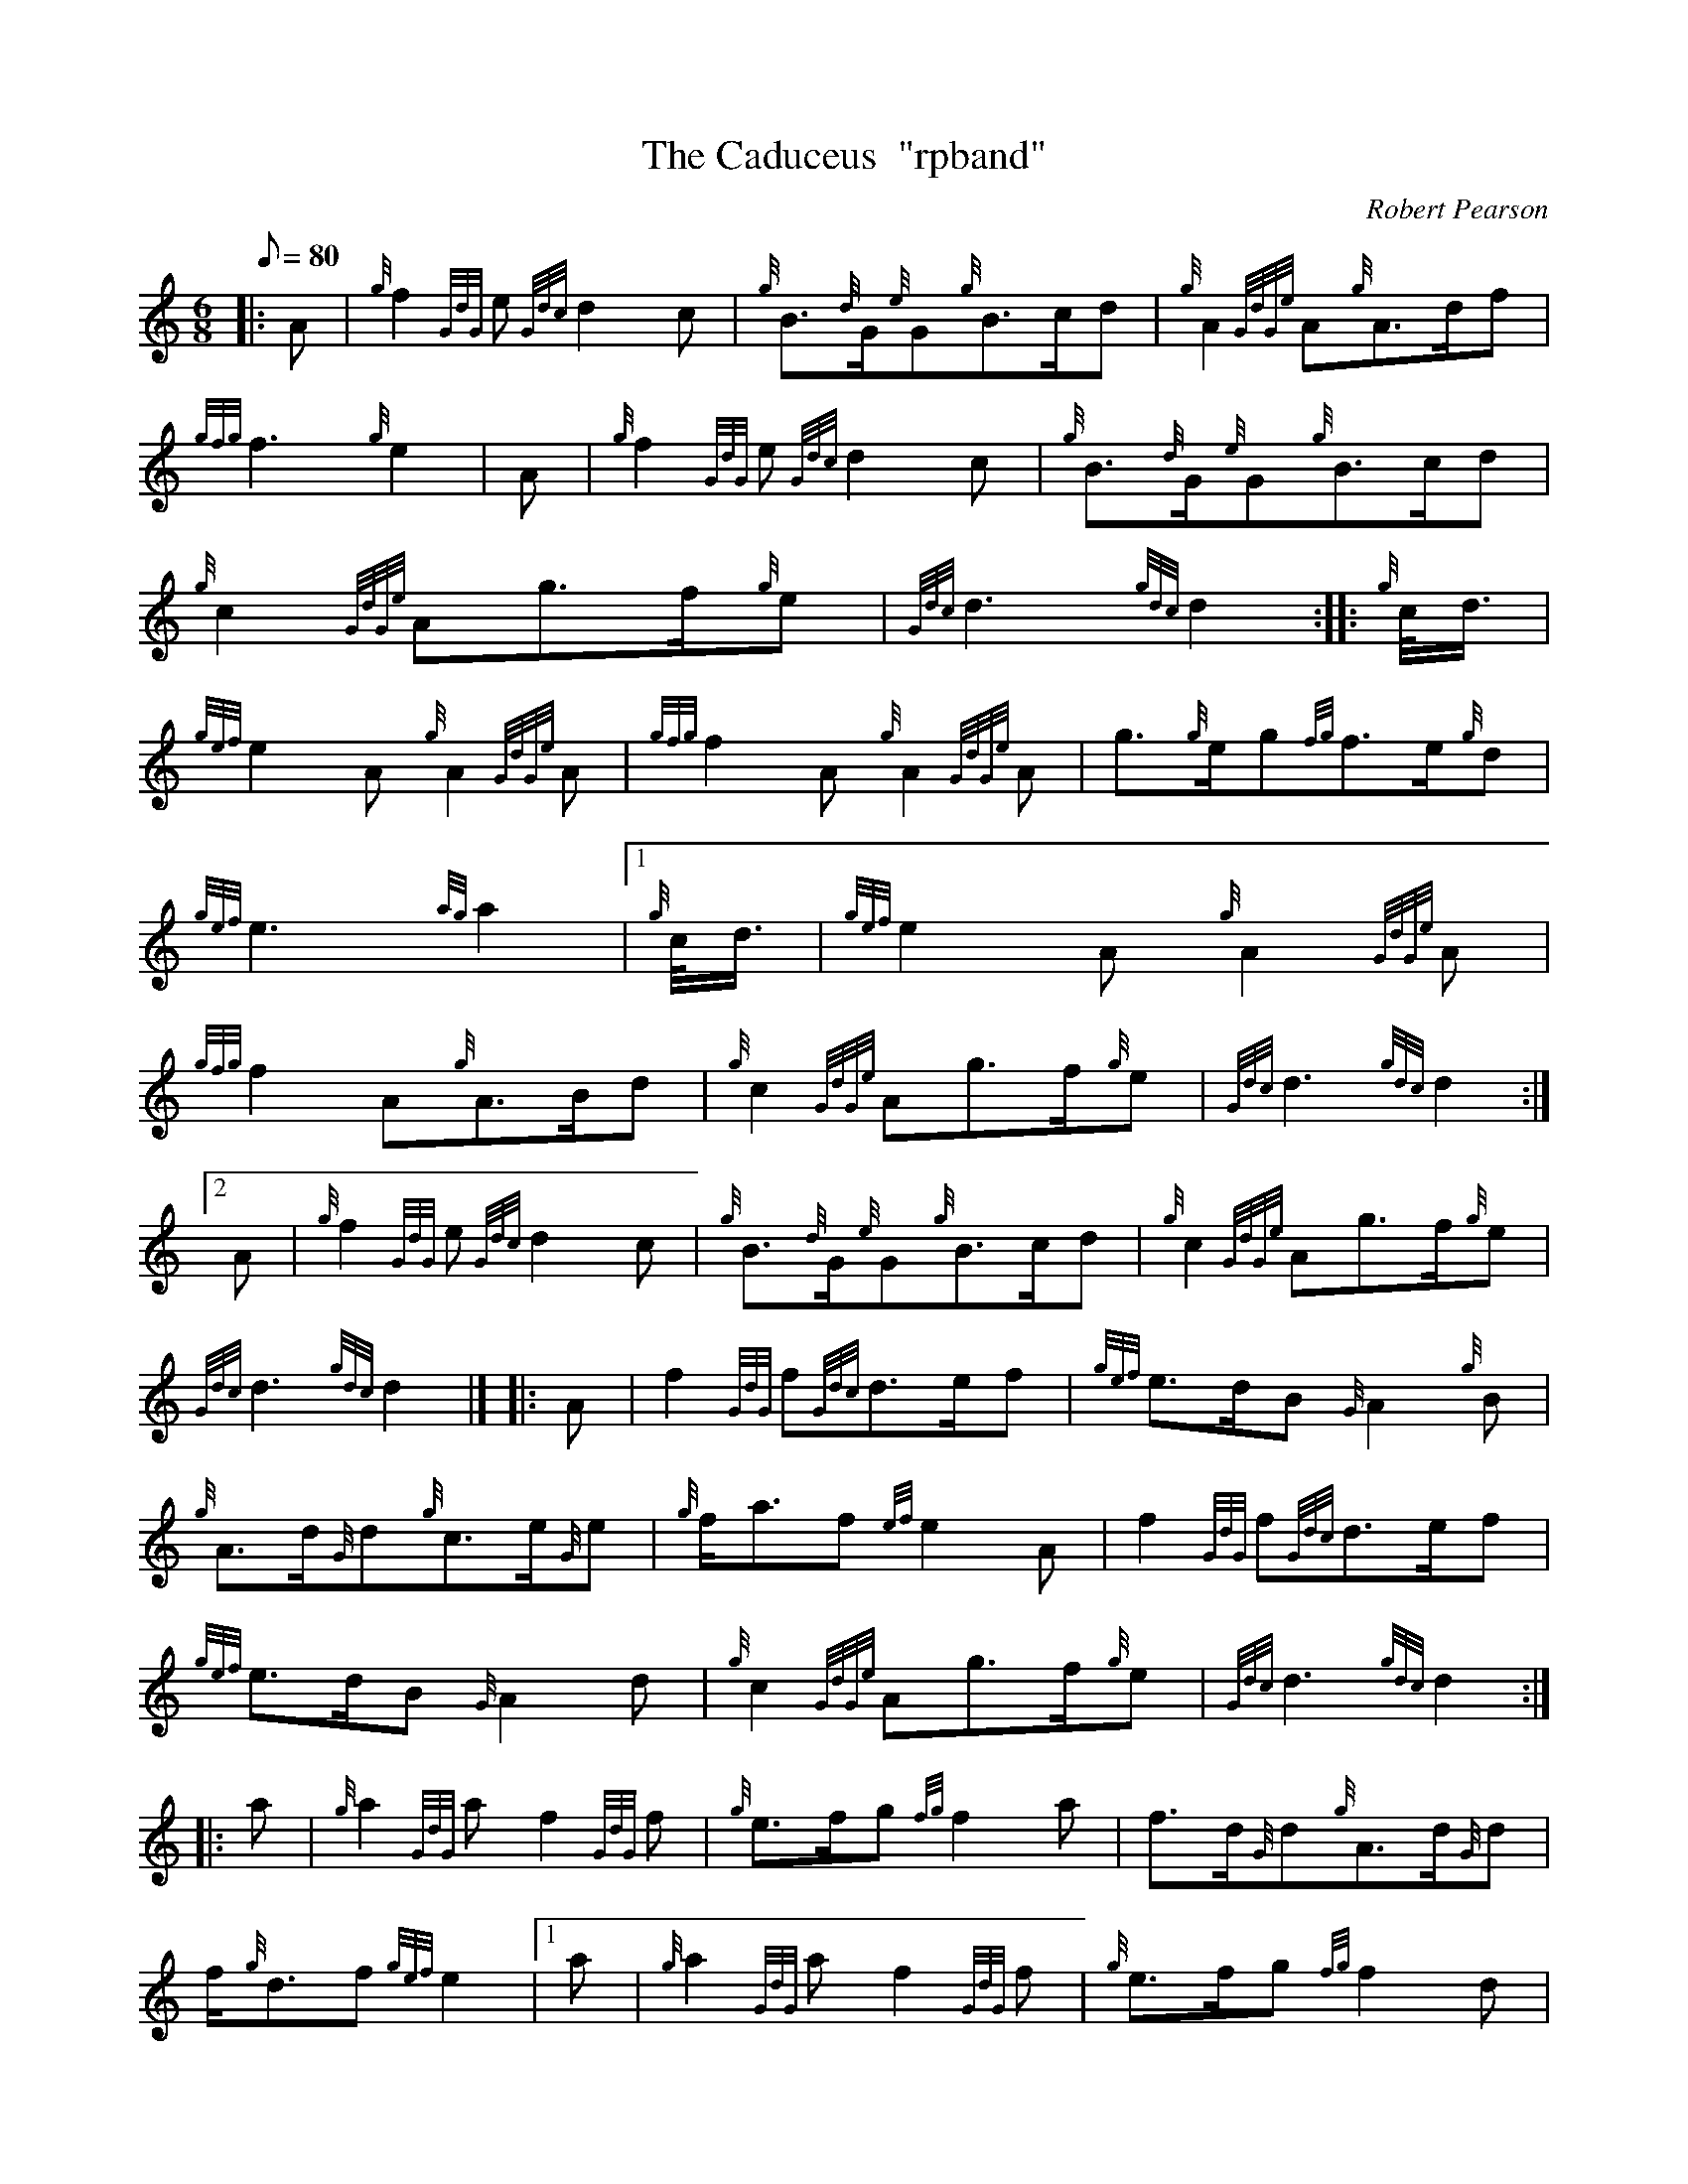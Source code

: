 X: 1
T:The Caduceus  "rpband"
M:6/8
L:1/8
Q:80
C:Robert Pearson
S:6/8 March
K:HP
|: A|
{g}f2{GdG}e{Gdc}d2c|
{g}B3/2{d}G/2{e}G{g}B3/2c/2d|
{g}A2{GdGe}A{g}A3/2d/2f|  !
{gfg}f3{g}e2|
A|
{g}f2{GdG}e{Gdc}d2c|
{g}B3/2{d}G/2{e}G{g}B3/2c/2d|  !
{g}c2{GdGe}Ag3/2f/2{g}e|
{Gdc}d3{gdc}d2:| |:
{g}c/4d3/4|  !
{gef}e2A{g}A2{GdGe}A|
{gfg}f2A{g}A2{GdGe}A|
g3/2{g}e/2g{fg}f3/2e/2{g}d|  !
{gef}e3{ag}a2|1
{g}c/4d3/4|
{gef}e2A{g}A2{GdGe}A|  !
{gfg}f2A{g}A3/2B/2d|
{g}c2{GdGe}Ag3/2f/2{g}e|
{Gdc}d3{gdc}d2:|2  !
A|
{g}f2{GdG}e{Gdc}d2c|
{g}B3/2{d}G/2{e}G{g}B3/2c/2d|
{g}c2{GdGe}Ag3/2f/2{g}e|  !
{Gdc}d3{gdc}d2|] |:
A|
f2{GdG}f{Gdc}d3/2e/2f|
{gef}e3/2d/2B{G}A2{g}B|  !
{g}A3/2d/2{G}d{g}c3/2e/2{G}e|
{g}f/2a3/2f{ef}e2A|
f2{GdG}f{Gdc}d3/2e/2f|  !
{gef}e3/2d/2B{G}A2d|
{g}c2{GdGe}Ag3/2f/2{g}e|
{Gdc}d3{gdc}d2:| |:  !
a|
{g}a2{GdG}af2{GdG}f|
{g}e3/2f/2g{fg}f2a|
f3/2d/2{G}d{g}A3/2d/2{G}d|  !
f/2{g}d3/2f{gef}e2|1
a|
{g}a2{GdG}af2{GdG}f|
{g}e3/2f/2g{fg}f2d|  !
{g}c2{GdGe}Ag3/2f/2{g}e|
{Gdc}d3{gdc}d2:|2
A|  !
{gfg}f3/2e/2f{Gdc}d3/2{g}c/2d|
{gef}e3/2d/2B{G}A2d|
{g}c2{GdGe}Ag3/2f/2{g}e|  !
{Gdc}d3{gdc}d2|]
